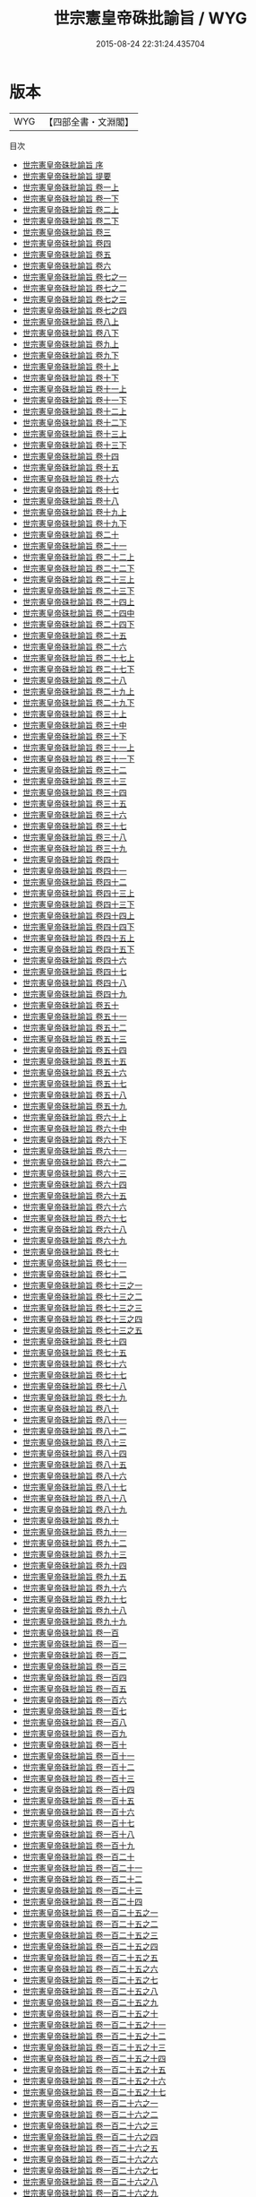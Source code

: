 #+TITLE: 世宗憲皇帝硃批諭旨 / WYG
#+DATE: 2015-08-24 22:31:24.435704
* 版本
 |       WYG|【四部全書・文淵閣】|
目次
 - [[file:KR2f0009_000.txt::000-1a][世宗憲皇帝硃批諭旨 序]]
 - [[file:KR2f0009_000.txt::000-4a][世宗憲皇帝硃批諭旨 提要]]
 - [[file:KR2f0009_001.txt::001-1a][世宗憲皇帝硃批諭旨 卷一上]]
 - [[file:KR2f0009_001.txt::001-99a][世宗憲皇帝硃批諭旨 卷一下]]
 - [[file:KR2f0009_002.txt::002-1a][世宗憲皇帝硃批諭旨 卷二上]]
 - [[file:KR2f0009_002.txt::002-52a][世宗憲皇帝硃批諭旨 卷二下]]
 - [[file:KR2f0009_003.txt::003-1a][世宗憲皇帝硃批諭旨 卷三]]
 - [[file:KR2f0009_004.txt::004-1a][世宗憲皇帝硃批諭旨 卷四]]
 - [[file:KR2f0009_005.txt::005-1a][世宗憲皇帝硃批諭旨 卷五]]
 - [[file:KR2f0009_006.txt::006-1a][世宗憲皇帝硃批諭旨 卷六]]
 - [[file:KR2f0009_007.txt::007-1a][世宗憲皇帝硃批諭旨 卷七之一]]
 - [[file:KR2f0009_007.txt::007-84a][世宗憲皇帝硃批諭旨 卷七之二]]
 - [[file:KR2f0009_007.txt::007-125a][世宗憲皇帝硃批諭旨 卷七之三]]
 - [[file:KR2f0009_007.txt::007-221a][世宗憲皇帝硃批諭旨 卷七之四]]
 - [[file:KR2f0009_008.txt::008-1a][世宗憲皇帝硃批諭旨 卷八上]]
 - [[file:KR2f0009_008.txt::008-75a][世宗憲皇帝硃批諭旨 卷八下]]
 - [[file:KR2f0009_009.txt::009-1a][世宗憲皇帝硃批諭旨 卷九上]]
 - [[file:KR2f0009_009.txt::009-82a][世宗憲皇帝硃批諭旨 卷九下]]
 - [[file:KR2f0009_010.txt::010-1a][世宗憲皇帝硃批諭旨 卷十上]]
 - [[file:KR2f0009_010.txt::010-75a][世宗憲皇帝硃批諭旨 卷十下]]
 - [[file:KR2f0009_011.txt::011-1a][世宗憲皇帝硃批諭旨 卷十一上]]
 - [[file:KR2f0009_011.txt::011-68a][世宗憲皇帝硃批諭旨 卷十一下]]
 - [[file:KR2f0009_012.txt::012-1a][世宗憲皇帝硃批諭旨 卷十二上]]
 - [[file:KR2f0009_012.txt::012-55a][世宗憲皇帝硃批諭旨 卷十二下]]
 - [[file:KR2f0009_013.txt::013-1a][世宗憲皇帝硃批諭旨 卷十三上]]
 - [[file:KR2f0009_013.txt::013-54a][世宗憲皇帝硃批諭旨 卷十三下]]
 - [[file:KR2f0009_014.txt::014-1a][世宗憲皇帝硃批諭旨 卷十四]]
 - [[file:KR2f0009_015.txt::015-1a][世宗憲皇帝硃批諭旨 卷十五]]
 - [[file:KR2f0009_016.txt::016-1a][世宗憲皇帝硃批諭旨 卷十六]]
 - [[file:KR2f0009_017.txt::017-1a][世宗憲皇帝硃批諭旨 卷十七]]
 - [[file:KR2f0009_018.txt::018-1a][世宗憲皇帝硃批諭旨 卷十八]]
 - [[file:KR2f0009_019.txt::019-1a][世宗憲皇帝硃批諭旨 卷十九上]]
 - [[file:KR2f0009_019.txt::019-88a][世宗憲皇帝硃批諭旨 卷十九下]]
 - [[file:KR2f0009_020.txt::020-1a][世宗憲皇帝硃批諭旨 卷二十]]
 - [[file:KR2f0009_021.txt::021-1a][世宗憲皇帝硃批諭旨 卷二十一]]
 - [[file:KR2f0009_022.txt::022-1a][世宗憲皇帝硃批諭旨 卷二十二上]]
 - [[file:KR2f0009_022.txt::022-73a][世宗憲皇帝硃批諭旨 卷二十二下]]
 - [[file:KR2f0009_023.txt::023-1a][世宗憲皇帝硃批諭旨 卷二十三上]]
 - [[file:KR2f0009_023.txt::023-69a][世宗憲皇帝硃批諭旨 卷二十三下]]
 - [[file:KR2f0009_024.txt::024-1a][世宗憲皇帝硃批諭旨 卷二十四上]]
 - [[file:KR2f0009_024.txt::024-48a][世宗憲皇帝硃批諭旨 卷二十四中]]
 - [[file:KR2f0009_024.txt::024-96a][世宗憲皇帝硃批諭旨 卷二十四下]]
 - [[file:KR2f0009_025.txt::025-1a][世宗憲皇帝硃批諭旨 卷二十五]]
 - [[file:KR2f0009_026.txt::026-1a][世宗憲皇帝硃批諭旨 卷二十六]]
 - [[file:KR2f0009_027.txt::027-1a][世宗憲皇帝硃批諭旨 卷二十七上]]
 - [[file:KR2f0009_027.txt::027-45a][世宗憲皇帝硃批諭旨 卷二十七下]]
 - [[file:KR2f0009_028.txt::028-1a][世宗憲皇帝硃批諭旨 卷二十八]]
 - [[file:KR2f0009_029.txt::029-1a][世宗憲皇帝硃批諭旨 卷二十九上]]
 - [[file:KR2f0009_029.txt::029-66a][世宗憲皇帝硃批諭旨 卷二十九下]]
 - [[file:KR2f0009_030.txt::030-1a][世宗憲皇帝硃批諭旨 卷三十上]]
 - [[file:KR2f0009_030.txt::030-50a][世宗憲皇帝硃批諭旨 卷三十中]]
 - [[file:KR2f0009_030.txt::030-100a][世宗憲皇帝硃批諭旨 卷三十下]]
 - [[file:KR2f0009_031.txt::031-1a][世宗憲皇帝硃批諭旨 卷三十一上]]
 - [[file:KR2f0009_031.txt::031-61a][世宗憲皇帝硃批諭旨 卷三十一下]]
 - [[file:KR2f0009_032.txt::032-1a][世宗憲皇帝硃批諭旨 卷三十二]]
 - [[file:KR2f0009_033.txt::033-1a][世宗憲皇帝硃批諭旨 卷三十三]]
 - [[file:KR2f0009_034.txt::034-1a][世宗憲皇帝硃批諭旨 卷三十四]]
 - [[file:KR2f0009_035.txt::035-1a][世宗憲皇帝硃批諭旨 卷三十五]]
 - [[file:KR2f0009_036.txt::036-1a][世宗憲皇帝硃批諭旨 卷三十六]]
 - [[file:KR2f0009_037.txt::037-1a][世宗憲皇帝硃批諭旨 卷三十七]]
 - [[file:KR2f0009_038.txt::038-1a][世宗憲皇帝硃批諭旨 卷三十八]]
 - [[file:KR2f0009_039.txt::039-1a][世宗憲皇帝硃批諭旨 卷三十九]]
 - [[file:KR2f0009_040.txt::040-1a][世宗憲皇帝硃批諭旨 卷四十]]
 - [[file:KR2f0009_041.txt::041-1a][世宗憲皇帝硃批諭旨 卷四十一]]
 - [[file:KR2f0009_042.txt::042-1a][世宗憲皇帝硃批諭旨 卷四十二]]
 - [[file:KR2f0009_043.txt::043-1a][世宗憲皇帝硃批諭旨 卷四十三上]]
 - [[file:KR2f0009_043.txt::043-79a][世宗憲皇帝硃批諭旨 卷四十三下]]
 - [[file:KR2f0009_044.txt::044-1a][世宗憲皇帝硃批諭旨 卷四十四上]]
 - [[file:KR2f0009_044.txt::044-52a][世宗憲皇帝硃批諭旨 卷四十四下]]
 - [[file:KR2f0009_045.txt::045-1a][世宗憲皇帝硃批諭旨 卷四十五上]]
 - [[file:KR2f0009_045.txt::045-110a][世宗憲皇帝硃批諭旨 卷四十五下]]
 - [[file:KR2f0009_046.txt::046-1a][世宗憲皇帝硃批諭旨 卷四十六]]
 - [[file:KR2f0009_047.txt::047-1a][世宗憲皇帝硃批諭旨 卷四十七]]
 - [[file:KR2f0009_048.txt::048-1a][世宗憲皇帝硃批諭旨 卷四十八]]
 - [[file:KR2f0009_049.txt::049-1a][世宗憲皇帝硃批諭旨 卷四十九]]
 - [[file:KR2f0009_050.txt::050-1a][世宗憲皇帝硃批諭旨 卷五十]]
 - [[file:KR2f0009_051.txt::051-1a][世宗憲皇帝硃批諭旨 卷五十一]]
 - [[file:KR2f0009_052.txt::052-1a][世宗憲皇帝硃批諭旨 卷五十二]]
 - [[file:KR2f0009_053.txt::053-1a][世宗憲皇帝硃批諭旨 卷五十三]]
 - [[file:KR2f0009_054.txt::054-1a][世宗憲皇帝硃批諭旨 卷五十四]]
 - [[file:KR2f0009_055.txt::055-1a][世宗憲皇帝硃批諭旨 卷五十五]]
 - [[file:KR2f0009_056.txt::056-1a][世宗憲皇帝硃批諭旨 卷五十六]]
 - [[file:KR2f0009_057.txt::057-1a][世宗憲皇帝硃批諭旨 卷五十七]]
 - [[file:KR2f0009_058.txt::058-1a][世宗憲皇帝硃批諭旨 卷五十八]]
 - [[file:KR2f0009_059.txt::059-1a][世宗憲皇帝硃批諭旨 卷五十九]]
 - [[file:KR2f0009_060.txt::060-1a][世宗憲皇帝硃批諭旨 卷六十上]]
 - [[file:KR2f0009_060.txt::060-57a][世宗憲皇帝硃批諭旨 卷六十中]]
 - [[file:KR2f0009_060.txt::060-114a][世宗憲皇帝硃批諭旨 卷六十下]]
 - [[file:KR2f0009_061.txt::061-1a][世宗憲皇帝硃批諭旨 卷六十一]]
 - [[file:KR2f0009_062.txt::062-1a][世宗憲皇帝硃批諭旨 卷六十二]]
 - [[file:KR2f0009_063.txt::063-1a][世宗憲皇帝硃批諭旨 卷六十三]]
 - [[file:KR2f0009_064.txt::064-1a][世宗憲皇帝硃批諭旨 卷六十四]]
 - [[file:KR2f0009_065.txt::065-1a][世宗憲皇帝硃批諭旨 卷六十五]]
 - [[file:KR2f0009_066.txt::066-1a][世宗憲皇帝硃批諭旨 卷六十六]]
 - [[file:KR2f0009_067.txt::067-1a][世宗憲皇帝硃批諭旨 卷六十七]]
 - [[file:KR2f0009_068.txt::068-1a][世宗憲皇帝硃批諭旨 卷六十八]]
 - [[file:KR2f0009_069.txt::069-1a][世宗憲皇帝硃批諭旨 卷六十九]]
 - [[file:KR2f0009_070.txt::070-1a][世宗憲皇帝硃批諭旨 卷七十]]
 - [[file:KR2f0009_071.txt::071-1a][世宗憲皇帝硃批諭旨 卷七十一]]
 - [[file:KR2f0009_072.txt::072-1a][世宗憲皇帝硃批諭旨 卷七十二]]
 - [[file:KR2f0009_073.txt::073-1a][世宗憲皇帝硃批諭旨 卷七十三之一]]
 - [[file:KR2f0009_073.txt::073-39a][世宗憲皇帝硃批諭旨 卷七十三之二]]
 - [[file:KR2f0009_073.txt::073-89a][世宗憲皇帝硃批諭旨 卷七十三之三]]
 - [[file:KR2f0009_073.txt::073-131a][世宗憲皇帝硃批諭旨 卷七十三之四]]
 - [[file:KR2f0009_073.txt::073-174a][世宗憲皇帝硃批諭旨 卷七十三之五]]
 - [[file:KR2f0009_074.txt::074-1a][世宗憲皇帝硃批諭旨 卷七十四]]
 - [[file:KR2f0009_075.txt::075-1a][世宗憲皇帝硃批諭旨 卷七十五]]
 - [[file:KR2f0009_076.txt::076-1a][世宗憲皇帝硃批諭旨 卷七十六]]
 - [[file:KR2f0009_077.txt::077-1a][世宗憲皇帝硃批諭旨 卷七十七]]
 - [[file:KR2f0009_078.txt::078-1a][世宗憲皇帝硃批諭旨 卷七十八]]
 - [[file:KR2f0009_079.txt::079-1a][世宗憲皇帝硃批諭旨 卷七十九]]
 - [[file:KR2f0009_080.txt::080-1a][世宗憲皇帝硃批諭旨 卷八十]]
 - [[file:KR2f0009_081.txt::081-1a][世宗憲皇帝硃批諭旨 卷八十一]]
 - [[file:KR2f0009_082.txt::082-1a][世宗憲皇帝硃批諭旨 卷八十二]]
 - [[file:KR2f0009_083.txt::083-1a][世宗憲皇帝硃批諭旨 卷八十三]]
 - [[file:KR2f0009_084.txt::084-1a][世宗憲皇帝硃批諭旨 卷八十四]]
 - [[file:KR2f0009_085.txt::085-1a][世宗憲皇帝硃批諭旨 卷八十五]]
 - [[file:KR2f0009_086.txt::086-1a][世宗憲皇帝硃批諭旨 卷八十六]]
 - [[file:KR2f0009_087.txt::087-1a][世宗憲皇帝硃批諭旨 卷八十七]]
 - [[file:KR2f0009_088.txt::088-1a][世宗憲皇帝硃批諭旨 卷八十八]]
 - [[file:KR2f0009_089.txt::089-1a][世宗憲皇帝硃批諭旨 卷八十九]]
 - [[file:KR2f0009_090.txt::090-1a][世宗憲皇帝硃批諭旨 卷九十]]
 - [[file:KR2f0009_091.txt::091-1a][世宗憲皇帝硃批諭旨 卷九十一]]
 - [[file:KR2f0009_092.txt::092-1a][世宗憲皇帝硃批諭旨 卷九十二]]
 - [[file:KR2f0009_093.txt::093-1a][世宗憲皇帝硃批諭旨 卷九十三]]
 - [[file:KR2f0009_094.txt::094-1a][世宗憲皇帝硃批諭旨 卷九十四]]
 - [[file:KR2f0009_095.txt::095-1a][世宗憲皇帝硃批諭旨 卷九十五]]
 - [[file:KR2f0009_096.txt::096-1a][世宗憲皇帝硃批諭旨 卷九十六]]
 - [[file:KR2f0009_097.txt::097-1a][世宗憲皇帝硃批諭旨 卷九十七]]
 - [[file:KR2f0009_098.txt::098-1a][世宗憲皇帝硃批諭旨 卷九十八]]
 - [[file:KR2f0009_099.txt::099-1a][世宗憲皇帝硃批諭旨 卷九十九]]
 - [[file:KR2f0009_100.txt::100-1a][世宗憲皇帝硃批諭旨 卷一百]]
 - [[file:KR2f0009_101.txt::101-1a][世宗憲皇帝硃批諭旨 卷一百一]]
 - [[file:KR2f0009_102.txt::102-1a][世宗憲皇帝硃批諭旨 卷一百二]]
 - [[file:KR2f0009_103.txt::103-1a][世宗憲皇帝硃批諭旨 卷一百三]]
 - [[file:KR2f0009_104.txt::104-1a][世宗憲皇帝硃批諭旨 卷一百四]]
 - [[file:KR2f0009_105.txt::105-1a][世宗憲皇帝硃批諭旨 卷一百五]]
 - [[file:KR2f0009_106.txt::106-1a][世宗憲皇帝硃批諭旨 卷一百六]]
 - [[file:KR2f0009_107.txt::107-1a][世宗憲皇帝硃批諭旨 卷一百七]]
 - [[file:KR2f0009_108.txt::108-1a][世宗憲皇帝硃批諭旨 卷一百八]]
 - [[file:KR2f0009_109.txt::109-1a][世宗憲皇帝硃批諭旨 卷一百九]]
 - [[file:KR2f0009_110.txt::110-1a][世宗憲皇帝硃批諭旨 卷一百十]]
 - [[file:KR2f0009_111.txt::111-1a][世宗憲皇帝硃批諭旨 卷一百十一]]
 - [[file:KR2f0009_112.txt::112-1a][世宗憲皇帝硃批諭旨 卷一百十二]]
 - [[file:KR2f0009_113.txt::113-1a][世宗憲皇帝硃批諭旨 卷一百十三]]
 - [[file:KR2f0009_114.txt::114-1a][世宗憲皇帝硃批諭旨 卷一百十四]]
 - [[file:KR2f0009_115.txt::115-1a][世宗憲皇帝硃批諭旨 卷一百十五]]
 - [[file:KR2f0009_116.txt::116-1a][世宗憲皇帝硃批諭旨 卷一百十六]]
 - [[file:KR2f0009_117.txt::117-1a][世宗憲皇帝硃批諭旨 卷一百十七]]
 - [[file:KR2f0009_118.txt::118-1a][世宗憲皇帝硃批諭旨 卷一百十八]]
 - [[file:KR2f0009_119.txt::119-1a][世宗憲皇帝硃批諭旨 卷一百十九]]
 - [[file:KR2f0009_120.txt::120-1a][世宗憲皇帝硃批諭旨 卷一百二十]]
 - [[file:KR2f0009_121.txt::121-1a][世宗憲皇帝硃批諭旨 卷一百二十一]]
 - [[file:KR2f0009_122.txt::122-1a][世宗憲皇帝硃批諭旨 卷一百二十二]]
 - [[file:KR2f0009_123.txt::123-1a][世宗憲皇帝硃批諭旨 卷一百二十三]]
 - [[file:KR2f0009_124.txt::124-1a][世宗憲皇帝硃批諭旨 卷一百二十四]]
 - [[file:KR2f0009_125.txt::125-1a][世宗憲皇帝硃批諭旨 卷一百二十五之一]]
 - [[file:KR2f0009_125.txt::125-66a][世宗憲皇帝硃批諭旨 卷一百二十五之二]]
 - [[file:KR2f0009_125.txt::125-142a][世宗憲皇帝硃批諭旨 卷一百二十五之三]]
 - [[file:KR2f0009_125.txt::125-214a][世宗憲皇帝硃批諭旨 卷一百二十五之四]]
 - [[file:KR2f0009_125.txt::125-283a][世宗憲皇帝硃批諭旨 卷一百二十五之五]]
 - [[file:KR2f0009_125.txt::125-360a][世宗憲皇帝硃批諭旨 卷一百二十五之六]]
 - [[file:KR2f0009_125.txt::125-424a][世宗憲皇帝硃批諭旨 卷一百二十五之七]]
 - [[file:KR2f0009_125.txt::125-509a][世宗憲皇帝硃批諭旨 卷一百二十五之八]]
 - [[file:KR2f0009_125.txt::125-566a][世宗憲皇帝硃批諭旨 卷一百二十五之九]]
 - [[file:KR2f0009_125.txt::125-625a][世宗憲皇帝硃批諭旨 卷一百二十五之十]]
 - [[file:KR2f0009_125.txt::125-699a][世宗憲皇帝硃批諭旨 卷一百二十五之十一]]
 - [[file:KR2f0009_125.txt::125-770a][世宗憲皇帝硃批諭旨 卷一百二十五之十二]]
 - [[file:KR2f0009_125.txt::125-830a][世宗憲皇帝硃批諭旨 卷一百二十五之十三]]
 - [[file:KR2f0009_125.txt::125-872a][世宗憲皇帝硃批諭旨 卷一百二十五之十四]]
 - [[file:KR2f0009_125.txt::125-921a][世宗憲皇帝硃批諭旨 卷一百二十五之十五]]
 - [[file:KR2f0009_125.txt::125-967a][世宗憲皇帝硃批諭旨 卷一百二十五之十六]]
 - [[file:KR2f0009_125.txt::125-1017a][世宗憲皇帝硃批諭旨 卷一百二十五之十七]]
 - [[file:KR2f0009_126.txt::126-1a][世宗憲皇帝硃批諭旨 卷一百二十六之一]]
 - [[file:KR2f0009_126.txt::126-54a][世宗憲皇帝硃批諭旨 卷一百二十六之二]]
 - [[file:KR2f0009_126.txt::126-119a][世宗憲皇帝硃批諭旨 卷一百二十六之三]]
 - [[file:KR2f0009_126.txt::126-176a][世宗憲皇帝硃批諭旨 卷一百二十六之四]]
 - [[file:KR2f0009_126.txt::126-246a][世宗憲皇帝硃批諭旨 卷一百二十六之五]]
 - [[file:KR2f0009_126.txt::126-297a][世宗憲皇帝硃批諭旨 卷一百二十六之六]]
 - [[file:KR2f0009_126.txt::126-357a][世宗憲皇帝硃批諭旨 卷一百二十六之七]]
 - [[file:KR2f0009_126.txt::126-433a][世宗憲皇帝硃批諭旨 卷一百二十六之八]]
 - [[file:KR2f0009_126.txt::126-481a][世宗憲皇帝硃批諭旨 卷一百二十六之九]]
 - [[file:KR2f0009_126.txt::126-545a][世宗憲皇帝硃批諭旨 卷一百二十六之十]]
 - [[file:KR2f0009_126.txt::126-608a][世宗憲皇帝硃批諭旨 卷一百二十六之十一]]
 - [[file:KR2f0009_126.txt::126-663a][世宗憲皇帝硃批諭旨 卷一百二十六之十二]]
 - [[file:KR2f0009_126.txt::126-725a][世宗憲皇帝硃批諭旨 卷一百二十六之十三]]
 - [[file:KR2f0009_126.txt::126-783a][世宗憲皇帝硃批諭旨 卷一百二十六之十四]]
 - [[file:KR2f0009_126.txt::126-840a][世宗憲皇帝硃批諭旨 卷一百二十六之十五]]
 - [[file:KR2f0009_126.txt::126-912a][世宗憲皇帝硃批諭旨 卷一百二十六之十六]]
 - [[file:KR2f0009_126.txt::126-966a][世宗憲皇帝硃批諭旨 卷一百二十六之十七]]
 - [[file:KR2f0009_126.txt::126-1031a][世宗憲皇帝硃批諭旨 卷一百二十六之十八]]
 - [[file:KR2f0009_126.txt::126-1085a][世宗憲皇帝硃批諭旨 卷一百二十六之十九]]
 - [[file:KR2f0009_126.txt::126-1150a][世宗憲皇帝硃批諭旨 卷一百二十六之二十]]
 - [[file:KR2f0009_126.txt::126-1215a][世宗憲皇帝硃批諭旨 卷一百二十六之二十一]]
 - [[file:KR2f0009_126.txt::126-1265a][世宗憲皇帝硃批諭旨 卷一百二十六之二十二]]
 - [[file:KR2f0009_126.txt::126-1329a][世宗憲皇帝硃批諭旨 卷一百二十六之二十三]]
 - [[file:KR2f0009_126.txt::126-1394a][世宗憲皇帝硃批諭旨 卷一百二十六之二十四]]
 - [[file:KR2f0009_127.txt::127-1a][世宗憲皇帝硃批諭旨 卷一百二十七]]
 - [[file:KR2f0009_128.txt::128-1a][世宗憲皇帝硃批諭旨 卷一百二十八]]
 - [[file:KR2f0009_129.txt::129-1a][世宗憲皇帝硃批諭旨 卷一百二十九]]
 - [[file:KR2f0009_130.txt::130-1a][世宗憲皇帝硃批諭旨 卷一百三十]]
 - [[file:KR2f0009_131.txt::131-1a][世宗憲皇帝硃批諭旨 卷一百三十一]]
 - [[file:KR2f0009_132.txt::132-1a][世宗憲皇帝硃批諭旨 卷一百三十二上]]
 - [[file:KR2f0009_132.txt::132-66a][世宗憲皇帝硃批諭旨 卷一百三十二中]]
 - [[file:KR2f0009_132.txt::132-125a][世宗憲皇帝硃批諭旨 卷一百三十二下]]
 - [[file:KR2f0009_133.txt::133-1a][世宗憲皇帝硃批諭旨 卷一百三十三]]
 - [[file:KR2f0009_134.txt::134-1a][世宗憲皇帝硃批諭旨 卷一百三十四]]
 - [[file:KR2f0009_135.txt::135-1a][世宗憲皇帝硃批諭旨 卷一百三十五]]
 - [[file:KR2f0009_136.txt::136-1a][世宗憲皇帝硃批諭旨 卷一百三十六]]
 - [[file:KR2f0009_137.txt::137-1a][世宗憲皇帝硃批諭旨 卷一百三十七]]
 - [[file:KR2f0009_138.txt::138-1a][世宗憲皇帝硃批諭旨 卷一百三十八上]]
 - [[file:KR2f0009_138.txt::138-50a][世宗憲皇帝硃批諭旨 卷一百三十八下]]
 - [[file:KR2f0009_139.txt::139-1a][世宗憲皇帝硃批諭旨 卷一百三十九]]
 - [[file:KR2f0009_140.txt::140-1a][世宗憲皇帝硃批諭旨 卷一百四十]]
 - [[file:KR2f0009_141.txt::141-1a][世宗憲皇帝硃批諭旨 卷一百四十一]]
 - [[file:KR2f0009_142.txt::142-1a][世宗憲皇帝硃批諭旨 卷一百四十二上]]
 - [[file:KR2f0009_142.txt::142-59a][世宗憲皇帝硃批諭旨 卷一百四十二下]]
 - [[file:KR2f0009_143.txt::143-1a][世宗憲皇帝硃批諭旨 卷一百四十三]]
 - [[file:KR2f0009_144.txt::144-1a][世宗憲皇帝硃批諭旨 卷一百四十四]]
 - [[file:KR2f0009_145.txt::145-1a][世宗憲皇帝硃批諭旨 卷一百四十五]]
 - [[file:KR2f0009_146.txt::146-1a][世宗憲皇帝硃批諭旨 卷一百四十六]]
 - [[file:KR2f0009_147.txt::147-1a][世宗憲皇帝硃批諭旨 卷一百四十七]]
 - [[file:KR2f0009_148.txt::148-1a][世宗憲皇帝硃批諭旨 卷一百四十八]]
 - [[file:KR2f0009_149.txt::149-1a][世宗憲皇帝硃批諭旨 卷一百四十九上]]
 - [[file:KR2f0009_149.txt::149-47a][世宗憲皇帝硃批諭旨 卷一百四十九下]]
 - [[file:KR2f0009_150.txt::150-1a][世宗憲皇帝硃批諭旨 卷一百五十]]
 - [[file:KR2f0009_151.txt::151-1a][世宗憲皇帝硃批諭旨 卷一百五十一]]
 - [[file:KR2f0009_152.txt::152-1a][世宗憲皇帝硃批諭旨 卷一百五十二]]
 - [[file:KR2f0009_153.txt::153-1a][世宗憲皇帝硃批諭旨 卷一百五十三]]
 - [[file:KR2f0009_154.txt::154-1a][世宗憲皇帝硃批諭旨 卷一百五十四]]
 - [[file:KR2f0009_155.txt::155-1a][世宗憲皇帝硃批諭旨 卷一百五十五]]
 - [[file:KR2f0009_156.txt::156-1a][世宗憲皇帝硃批諭旨 卷一百五十六]]
 - [[file:KR2f0009_157.txt::157-1a][世宗憲皇帝硃批諭旨 卷一百五十七]]
 - [[file:KR2f0009_158.txt::158-1a][世宗憲皇帝硃批諭旨 卷一百五十八]]
 - [[file:KR2f0009_159.txt::159-1a][世宗憲皇帝硃批諭旨 卷一百五十九]]
 - [[file:KR2f0009_160.txt::160-1a][世宗憲皇帝硃批諭旨 卷一百六十]]
 - [[file:KR2f0009_161.txt::161-1a][世宗憲皇帝硃批諭旨 卷一百六十一]]
 - [[file:KR2f0009_162.txt::162-1a][世宗憲皇帝硃批諭旨 卷一百六十二]]
 - [[file:KR2f0009_163.txt::163-1a][世宗憲皇帝硃批諭旨 卷一百六十三]]
 - [[file:KR2f0009_164.txt::164-1a][世宗憲皇帝硃批諭旨 卷一百六十四]]
 - [[file:KR2f0009_165.txt::165-1a][世宗憲皇帝硃批諭旨 卷一百六十五]]
 - [[file:KR2f0009_166.txt::166-1a][世宗憲皇帝硃批諭旨 卷一百六十六]]
 - [[file:KR2f0009_167.txt::167-1a][世宗憲皇帝硃批諭旨 卷一百六十七]]
 - [[file:KR2f0009_168.txt::168-1a][世宗憲皇帝硃批諭旨 卷一百六十八]]
 - [[file:KR2f0009_169.txt::169-1a][世宗憲皇帝硃批諭旨 卷一百六十九]]
 - [[file:KR2f0009_170.txt::170-1a][世宗憲皇帝硃批諭旨 卷一百七十]]
 - [[file:KR2f0009_171.txt::171-1a][世宗憲皇帝硃批諭旨 卷一百七十一]]
 - [[file:KR2f0009_172.txt::172-1a][世宗憲皇帝硃批諭旨 卷一百七十二]]
 - [[file:KR2f0009_173.txt::173-1a][世宗憲皇帝硃批諭旨 卷一百七十三]]
 - [[file:KR2f0009_174.txt::174-1a][世宗憲皇帝硃批諭旨 卷一百七十四之一]]
 - [[file:KR2f0009_174.txt::174-61a][世宗憲皇帝硃批諭旨 卷一百七十四之二]]
 - [[file:KR2f0009_174.txt::174-133a][世宗憲皇帝硃批諭旨 卷一百七十四之三]]
 - [[file:KR2f0009_174.txt::174-163a][世宗憲皇帝硃批諭旨 卷一百七十四之四]]
 - [[file:KR2f0009_174.txt::174-219a][世宗憲皇帝硃批諭旨 卷一百七十四之五]]
 - [[file:KR2f0009_174.txt::174-283a][世宗憲皇帝硃批諭旨 卷一百七十四之六]]
 - [[file:KR2f0009_174.txt::174-316a][世宗憲皇帝硃批諭旨 卷一百七十四之七]]
 - [[file:KR2f0009_174.txt::174-367a][世宗憲皇帝硃批諭旨 卷一百七十四之八]]
 - [[file:KR2f0009_174.txt::174-423a][世宗憲皇帝硃批諭旨 卷一百七十四之九]]
 - [[file:KR2f0009_174.txt::174-473a][世宗憲皇帝硃批諭旨 卷一百七十四之十]]
 - [[file:KR2f0009_174.txt::174-544a][世宗憲皇帝硃批諭旨 卷一百七十四之十一]]
 - [[file:KR2f0009_174.txt::174-625a][世宗憲皇帝硃批諭旨 卷一百七十四之十二]]
 - [[file:KR2f0009_174.txt::174-686a][世宗憲皇帝硃批諭旨 卷一百七十四之十三]]
 - [[file:KR2f0009_174.txt::174-732a][世宗憲皇帝硃批諭旨 卷一百七十四之十四]]
 - [[file:KR2f0009_174.txt::174-777a][世宗憲皇帝硃批諭旨 卷一百七十四之十五]]
 - [[file:KR2f0009_174.txt::174-815a][世宗憲皇帝硃批諭旨 卷一百七十四之十六]]
 - [[file:KR2f0009_174.txt::174-865a][世宗憲皇帝硃批諭旨 卷一百七十四之十七]]
 - [[file:KR2f0009_175.txt::175-1a][世宗憲皇帝硃批諭旨 卷一百七十五之一]]
 - [[file:KR2f0009_175.txt::175-91a][世宗憲皇帝硃批諭旨 卷一百七十五之二]]
 - [[file:KR2f0009_175.txt::175-144a][世宗憲皇帝硃批諭旨 卷一百七十五之三]]
 - [[file:KR2f0009_175.txt::175-227a][世宗憲皇帝硃批諭旨 卷一百七十五之四]]
 - [[file:KR2f0009_176.txt::176-1a][世宗憲皇帝硃批諭旨 卷一百七十六之一]]
 - [[file:KR2f0009_176.txt::176-54a][世宗憲皇帝硃批諭旨 卷一百七十六之二]]
 - [[file:KR2f0009_176.txt::176-101a][世宗憲皇帝硃批諭旨 卷一百七十六之三]]
 - [[file:KR2f0009_176.txt::176-154a][世宗憲皇帝硃批諭旨 卷一百七十六之四]]
 - [[file:KR2f0009_176.txt::176-223a][世宗憲皇帝硃批諭旨 卷一百七十六之五]]
 - [[file:KR2f0009_176.txt::176-278a][世宗憲皇帝硃批諭旨 卷一百七十六之六]]
 - [[file:KR2f0009_176.txt::176-328a][世宗憲皇帝硃批諭旨 卷一百七十六之七]]
 - [[file:KR2f0009_176.txt::176-395a][世宗憲皇帝硃批諭旨 卷一百七十六之八]]
 - [[file:KR2f0009_176.txt::176-446a][世宗憲皇帝硃批諭旨 卷一百七十六之九]]
 - [[file:KR2f0009_176.txt::176-507a][世宗憲皇帝硃批諭旨 卷一百七十六之十]]
 - [[file:KR2f0009_176.txt::176-567a][世宗憲皇帝硃批諭旨 卷一百七十六之十一]]
 - [[file:KR2f0009_177.txt::177-1a][世宗憲皇帝硃批諭旨 卷一百七十七]]
 - [[file:KR2f0009_178.txt::178-1a][世宗憲皇帝硃批諭旨 卷一百七十八]]
 - [[file:KR2f0009_179.txt::179-1a][世宗憲皇帝硃批諭旨 卷一百七十九]]
 - [[file:KR2f0009_180.txt::180-1a][世宗憲皇帝硃批諭旨 卷一百八十]]
 - [[file:KR2f0009_181.txt::181-1a][世宗憲皇帝硃批諭旨 卷一百八十一]]
 - [[file:KR2f0009_182.txt::182-1a][世宗憲皇帝硃批諭旨 卷一百八十二]]
 - [[file:KR2f0009_183.txt::183-1a][世宗憲皇帝硃批諭旨 卷一百八十三]]
 - [[file:KR2f0009_184.txt::184-1a][世宗憲皇帝硃批諭旨 卷一百八十四]]
 - [[file:KR2f0009_185.txt::185-1a][世宗憲皇帝硃批諭旨 卷一百八十五]]
 - [[file:KR2f0009_186.txt::186-1a][世宗憲皇帝硃批諭旨 卷一百八十六]]
 - [[file:KR2f0009_187.txt::187-1a][世宗憲皇帝硃批諭旨 卷一百八十七]]
 - [[file:KR2f0009_188.txt::188-1a][世宗憲皇帝硃批諭旨 卷一百八十八]]
 - [[file:KR2f0009_189.txt::189-1a][世宗憲皇帝硃批諭旨 卷一百八十九上]]
 - [[file:KR2f0009_189.txt::189-61a][世宗憲皇帝硃批諭旨 卷一百八十九下]]
 - [[file:KR2f0009_190.txt::190-1a][世宗憲皇帝硃批諭旨 卷一百九十]]
 - [[file:KR2f0009_191.txt::191-1a][世宗憲皇帝硃批諭旨 卷一百九十一]]
 - [[file:KR2f0009_192.txt::192-1a][世宗憲皇帝硃批諭旨 卷一百九十二]]
 - [[file:KR2f0009_193.txt::193-1a][世宗憲皇帝硃批諭旨 卷一百九十三]]
 - [[file:KR2f0009_194.txt::194-1a][世宗憲皇帝硃批諭旨 卷一百九十四]]
 - [[file:KR2f0009_195.txt::195-1a][世宗憲皇帝硃批諭旨 卷一百九十五]]
 - [[file:KR2f0009_196.txt::196-1a][世宗憲皇帝硃批諭旨 卷一百九十六]]
 - [[file:KR2f0009_197.txt::197-1a][世宗憲皇帝硃批諭旨 卷一百九十七]]
 - [[file:KR2f0009_198.txt::198-1a][世宗憲皇帝硃批諭旨 卷一百九十八]]
 - [[file:KR2f0009_199.txt::199-1a][世宗憲皇帝硃批諭旨 卷一百九十九]]
 - [[file:KR2f0009_200.txt::200-1a][世宗憲皇帝硃批諭旨 卷二百]]
 - [[file:KR2f0009_201.txt::201-1a][世宗憲皇帝硃批諭旨 卷二百一上]]
 - [[file:KR2f0009_201.txt::201-59a][世宗憲皇帝硃批諭旨 卷二百一下]]
 - [[file:KR2f0009_202.txt::202-1a][世宗憲皇帝硃批諭旨 卷二百二上]]
 - [[file:KR2f0009_202.txt::202-44a][世宗憲皇帝硃批諭旨 卷二百二中]]
 - [[file:KR2f0009_202.txt::202-118a][世宗憲皇帝硃批諭旨 卷二百二下]]
 - [[file:KR2f0009_203.txt::203-1a][世宗憲皇帝硃批諭旨 卷二百三上]]
 - [[file:KR2f0009_203.txt::203-67a][世宗憲皇帝硃批諭旨 卷二百三下]]
 - [[file:KR2f0009_204.txt::204-1a][世宗憲皇帝硃批諭旨 卷二百四]]
 - [[file:KR2f0009_205.txt::205-1a][世宗憲皇帝硃批諭旨 卷二百五上]]
 - [[file:KR2f0009_205.txt::205-46a][世宗憲皇帝硃批諭旨 卷二百五下]]
 - [[file:KR2f0009_206.txt::206-1a][世宗憲皇帝硃批諭旨 卷二百六]]
 - [[file:KR2f0009_207.txt::207-1a][世宗憲皇帝硃批諭旨 卷二百七上]]
 - [[file:KR2f0009_207.txt::207-66a][世宗憲皇帝硃批諭旨 卷二百七中]]
 - [[file:KR2f0009_207.txt::207-108a][世宗憲皇帝硃批諭旨 卷二百七下]]
 - [[file:KR2f0009_208.txt::208-1a][世宗憲皇帝硃批諭旨 卷二百八]]
 - [[file:KR2f0009_209.txt::209-1a][世宗憲皇帝硃批諭旨 卷二百九上]]
 - [[file:KR2f0009_209.txt::209-53a][世宗憲皇帝硃批諭旨 卷二百九下]]
 - [[file:KR2f0009_210.txt::210-1a][世宗憲皇帝硃批諭旨 卷二百十]]
 - [[file:KR2f0009_211.txt::211-1a][世宗憲皇帝硃批諭旨 卷二百十一上]]
 - [[file:KR2f0009_211.txt::211-69a][世宗憲皇帝硃批諭旨 卷二百十一下]]
 - [[file:KR2f0009_212.txt::212-1a][世宗憲皇帝硃批諭旨 卷二百十二上]]
 - [[file:KR2f0009_212.txt::212-88a][世宗憲皇帝硃批諭旨 卷二百十二下]]
 - [[file:KR2f0009_213.txt::213-1a][世宗憲皇帝硃批諭旨 卷二百十三之一]]
 - [[file:KR2f0009_213.txt::213-59a][世宗憲皇帝硃批諭旨 卷二百十三之二]]
 - [[file:KR2f0009_213.txt::213-137a][世宗憲皇帝硃批諭旨 卷二百十三之三]]
 - [[file:KR2f0009_213.txt::213-192a][世宗憲皇帝硃批諭旨 卷二百十三之四]]
 - [[file:KR2f0009_213.txt::213-257a][世宗憲皇帝硃批諭旨 卷二百十三之五]]
 - [[file:KR2f0009_213.txt::213-329a][世宗憲皇帝硃批諭旨 卷二百十三之六]]
 - [[file:KR2f0009_214.txt::214-1a][世宗憲皇帝硃批諭旨 卷二百十四之一]]
 - [[file:KR2f0009_214.txt::214-59a][世宗憲皇帝硃批諭旨 卷二百十四之二]]
 - [[file:KR2f0009_214.txt::214-109a][世宗憲皇帝硃批諭旨 卷二百十四之三]]
 - [[file:KR2f0009_214.txt::214-150a][世宗憲皇帝硃批諭旨 卷二百十四之四]]
 - [[file:KR2f0009_214.txt::214-200a][世宗憲皇帝硃批諭旨 卷二百十四之五]]
 - [[file:KR2f0009_214.txt::214-255a][世宗憲皇帝硃批諭旨 卷二百十四之六]]
 - [[file:KR2f0009_215.txt::215-1a][世宗憲皇帝硃批諭旨 卷二百十五之一]]
 - [[file:KR2f0009_215.txt::215-42a][世宗憲皇帝硃批諭旨 卷二百十五之二]]
 - [[file:KR2f0009_215.txt::215-111a][世宗憲皇帝硃批諭旨 卷二百十五之三]]
 - [[file:KR2f0009_215.txt::215-157a][世宗憲皇帝硃批諭旨 卷二百十五之四]]
 - [[file:KR2f0009_216.txt::216-1a][世宗憲皇帝硃批諭旨 卷二百十六之一]]
 - [[file:KR2f0009_216.txt::216-46a][世宗憲皇帝硃批諭旨 卷二百十六之二]]
 - [[file:KR2f0009_216.txt::216-93a][世宗憲皇帝硃批諭旨 卷二百十六之三]]
 - [[file:KR2f0009_216.txt::216-151a][世宗憲皇帝硃批諭旨 卷二百十六之四]]
 - [[file:KR2f0009_216.txt::216-223a][世宗憲皇帝硃批諭旨 卷二百十六之五]]
 - [[file:KR2f0009_217.txt::217-1a][世宗憲皇帝硃批諭旨 卷二百十七之一]]
 - [[file:KR2f0009_217.txt::217-42a][世宗憲皇帝硃批諭旨 卷二百十七之二]]
 - [[file:KR2f0009_217.txt::217-113a][世宗憲皇帝硃批諭旨 卷二百十七之三]]
 - [[file:KR2f0009_217.txt::217-168a][世宗憲皇帝硃批諭旨 卷二百十七之四]]
 - [[file:KR2f0009_218.txt::218-1a][世宗憲皇帝硃批諭旨 卷二百十八上]]
 - [[file:KR2f0009_218.txt::218-59a][世宗憲皇帝硃批諭旨 卷二百十八下]]
 - [[file:KR2f0009_219.txt::219-1a][世宗憲皇帝硃批諭旨 卷二百十九]]
 - [[file:KR2f0009_220.txt::220-1a][世宗憲皇帝硃批諭旨 卷二百二十]]
 - [[file:KR2f0009_221.txt::221-1a][世宗憲皇帝硃批諭旨 卷二百二十一]]
 - [[file:KR2f0009_222.txt::222-1a][世宗憲皇帝硃批諭旨 卷二百二十二]]
 - [[file:KR2f0009_223.txt::223-1a][世宗憲皇帝硃批諭旨 卷二百二十三上]]
 - [[file:KR2f0009_223.txt::223-51a][世宗憲皇帝硃批諭旨 卷二百二十三中]]
 - [[file:KR2f0009_223.txt::223-106a][世宗憲皇帝硃批諭旨 卷二百二十三下]]
